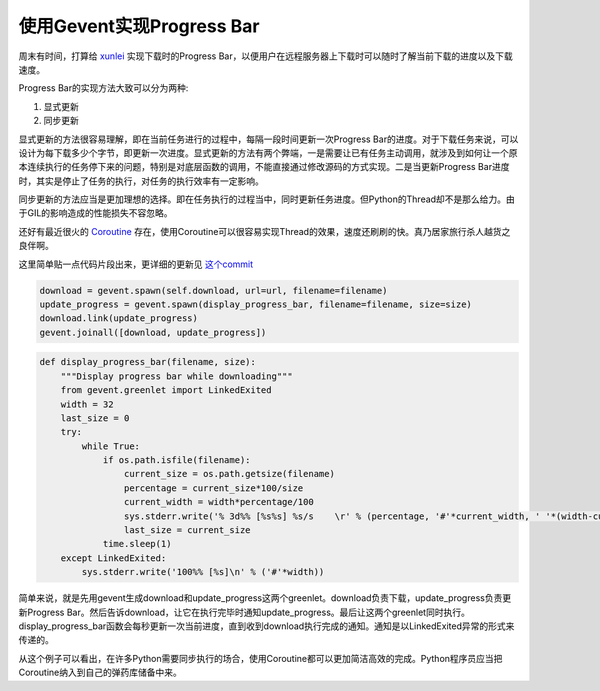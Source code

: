 使用Gevent实现Progress Bar
==============================

周末有时间，打算给 `xunlei <https://github.com/adieu/xunlei>`_ 实现下载时的Progress Bar，以便用户在远程服务器上下载时可以随时了解当前下载的进度以及下载速度。

Progress Bar的实现方法大致可以分为两种:

1. 显式更新
2. 同步更新

显式更新的方法很容易理解，即在当前任务进行的过程中，每隔一段时间更新一次Progress Bar的进度。对于下载任务来说，可以设计为每下载多少个字节，即更新一次进度。显式更新的方法有两个弊端，一是需要让已有任务主动调用，就涉及到如何让一个原本连续执行的任务停下来的问题，特别是对底层函数的调用，不能直接通过修改源码的方式实现。二是当更新Progress Bar进度时，其实是停止了任务的执行，对任务的执行效率有一定影响。

同步更新的方法应当是更加理想的选择。即在任务执行的过程当中，同时更新任务进度。但Python的Thread却不是那么给力。由于GIL的影响造成的性能损失不容忽略。

还好有最近很火的 `Coroutine <http://en.wikipedia.org/wiki/Coroutine>`_ 存在，使用Coroutine可以很容易实现Thread的效果，速度还刷刷的快。真乃居家旅行杀人越货之良伴啊。

这里简单贴一点代码片段出来，更详细的更新见 `这个commit <https://github.com/adieu/xunlei/commit/4d4622bfc6344effefafbd0a3837b484b4e4e976>`_

.. sourcecode:: python

  download = gevent.spawn(self.download, url=url, filename=filename)
  update_progress = gevent.spawn(display_progress_bar, filename=filename, size=size)
  download.link(update_progress)
  gevent.joinall([download, update_progress])

.. sourcecode:: python

  def display_progress_bar(filename, size):
      """Display progress bar while downloading"""
      from gevent.greenlet import LinkedExited
      width = 32
      last_size = 0
      try:
          while True:
              if os.path.isfile(filename):
                  current_size = os.path.getsize(filename)
                  percentage = current_size*100/size
                  current_width = width*percentage/100
                  sys.stderr.write('% 3d%% [%s%s] %s/s    \r' % (percentage, '#'*current_width, ' '*(width-current_width), filesizeformat(current_size - last_size)))
                  last_size = current_size
              time.sleep(1)
      except LinkedExited:
          sys.stderr.write('100%% [%s]\n' % ('#'*width))

简单来说，就是先用gevent生成download和update_progress这两个greenlet。download负责下载，update_progress负责更新Progress Bar。然后告诉download，让它在执行完毕时通知update_progress。最后让这两个greenlet同时执行。display_progress_bar函数会每秒更新一次当前进度，直到收到download执行完成的通知。通知是以LinkedExited异常的形式来传递的。

从这个例子可以看出，在许多Python需要同步执行的场合，使用Coroutine都可以更加简洁高效的完成。Python程序员应当把Coroutine纳入到自己的弹药库储备中来。
